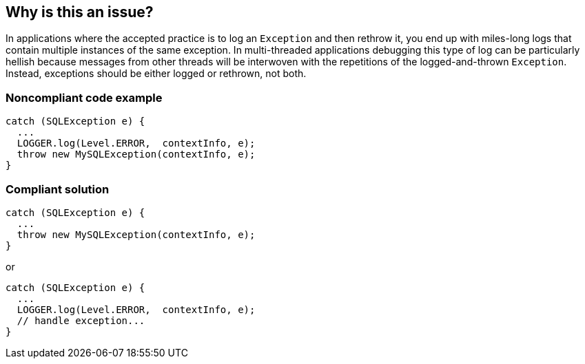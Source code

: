 == Why is this an issue?

In applications where the accepted practice is to log an ``++Exception++`` and then rethrow it, you end up with miles-long logs that contain multiple instances of the same exception. In multi-threaded applications debugging this type of log can be particularly hellish because messages from other threads will be interwoven with the repetitions of the logged-and-thrown ``++Exception++``. Instead, exceptions should be either logged or rethrown, not both.


=== Noncompliant code example

[source,text]
----
catch (SQLException e) {
  ...
  LOGGER.log(Level.ERROR,  contextInfo, e);
  throw new MySQLException(contextInfo, e);
}
----


=== Compliant solution

[source,text]
----
catch (SQLException e) {
  ...
  throw new MySQLException(contextInfo, e);
}
----
or 

[source,text]
----
catch (SQLException e) {
  ...
  LOGGER.log(Level.ERROR,  contextInfo, e);
  // handle exception...
}
----


